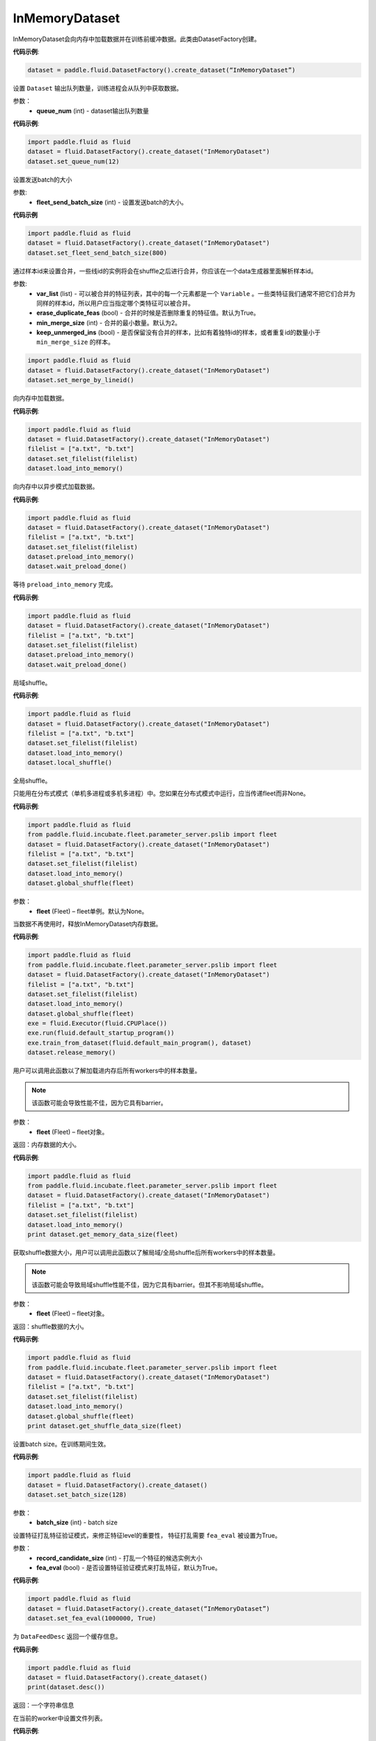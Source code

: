 .. _cn_api_fluid_dataset_InMemoryDataset:

InMemoryDataset
-------------------------------

.. py:class:: paddle.fluid.dataset.InMemoryDataset

InMemoryDataset会向内存中加载数据并在训练前缓冲数据。此类由DatasetFactory创建。

**代码示例**:

.. code-block:: python

    dataset = paddle.fluid.DatasetFactory().create_dataset(“InMemoryDataset”)

.. py:method:: set_queue_num(queue_num)

设置 ``Dataset`` 输出队列数量，训练进程会从队列中获取数据。

参数：
    - **queue_num** (int) - dataset输出队列数量

**代码示例**:

.. code-block:: python

    import paddle.fluid as fluid
    dataset = fluid.DatasetFactory().create_dataset("InMemoryDataset")
    dataset.set_queue_num(12)

.. py:method:: set_fleet_send_batch_size(fleet_send_batch_size)

设置发送batch的大小

参数:
    - **fleet_send_batch_size** (int) - 设置发送batch的大小。

**代码示例**

.. code-block:: python

    import paddle.fluid as fluid
    dataset = fluid.DatasetFactory().create_dataset("InMemoryDataset")
    dataset.set_fleet_send_batch_size(800)

.. py:method:: set_merge_by_lineid(var_list, erase_duplicate_feas=True, min_merge_size=2, keep_unmerged-ins=True)

通过样本id来设置合并，一些线id的实例将会在shuffle之后进行合并，你应该在一个data生成器里面解析样本id。

参数:
    - **var_list** (list) - 可以被合并的特征列表，其中的每一个元素都是一个 ``Variable`` 。一些类特征我们通常不把它们合并为同样的样本id，所以用户应当指定哪个类特征可以被合并。
    - **erase_duplicate_feas** (bool) - 合并的时候是否删除重复的特征值。默认为True。
    - **min_merge_size** (int) - 合并的最小数量。默认为2。
    - **keep_unmerged_ins** (bool) - 是否保留没有合并的样本，比如有着独特id的样本，或者重复id的数量小于 ``min_merge_size`` 的样本。

.. code-block:: python

    import paddle.fluid as fluid
    dataset = fluid.DatasetFactory().create_dataset("InMemoryDataset")
    dataset.set_merge_by_lineid()

.. py:method:: load_into_memory()

向内存中加载数据。

**代码示例**:

.. code-block:: python

    import paddle.fluid as fluid
    dataset = fluid.DatasetFactory().create_dataset("InMemoryDataset")
    filelist = ["a.txt", "b.txt"]
    dataset.set_filelist(filelist)
    dataset.load_into_memory()

.. py:method:: preload_into_memory()

向内存中以异步模式加载数据。

**代码示例**:

.. code-block:: python

    import paddle.fluid as fluid
    dataset = fluid.DatasetFactory().create_dataset("InMemoryDataset")
    filelist = ["a.txt", "b.txt"]
    dataset.set_filelist(filelist)
    dataset.preload_into_memory()
    dataset.wait_preload_done()

.. py:method:: wait_preload_done()

等待 ``preload_into_memory`` 完成。

**代码示例**:

.. code-block:: python

    import paddle.fluid as fluid
    dataset = fluid.DatasetFactory().create_dataset("InMemoryDataset")
    filelist = ["a.txt", "b.txt"]
    dataset.set_filelist(filelist)
    dataset.preload_into_memory()
    dataset.wait_preload_done()

.. py:method:: local_shuffle()

局域shuffle。

**代码示例**:

.. code-block:: python

    import paddle.fluid as fluid
    dataset = fluid.DatasetFactory().create_dataset("InMemoryDataset")
    filelist = ["a.txt", "b.txt"]
    dataset.set_filelist(filelist)
    dataset.load_into_memory()
    dataset.local_shuffle()


.. py:method:: global_shuffle(fleet=None)

全局shuffle。

只能用在分布式模式（单机多进程或多机多进程）中。您如果在分布式模式中运行，应当传递fleet而非None。

**代码示例**:

.. code-block:: python

    import paddle.fluid as fluid
    from paddle.fluid.incubate.fleet.parameter_server.pslib import fleet
    dataset = fluid.DatasetFactory().create_dataset("InMemoryDataset")
    filelist = ["a.txt", "b.txt"]
    dataset.set_filelist(filelist)
    dataset.load_into_memory()
    dataset.global_shuffle(fleet)

参数：
    - **fleet** (Fleet) – fleet单例。默认为None。


.. py:method:: release_memory()

当数据不再使用时，释放InMemoryDataset内存数据。

**代码示例**:

.. code-block:: python

    import paddle.fluid as fluid
    from paddle.fluid.incubate.fleet.parameter_server.pslib import fleet
    dataset = fluid.DatasetFactory().create_dataset("InMemoryDataset")
    filelist = ["a.txt", "b.txt"]
    dataset.set_filelist(filelist)
    dataset.load_into_memory()
    dataset.global_shuffle(fleet)
    exe = fluid.Executor(fluid.CPUPlace())
    exe.run(fluid.default_startup_program())
    exe.train_from_dataset(fluid.default_main_program(), dataset)
    dataset.release_memory()

.. py:method:: get_memory_data_size(fleet=None)

用户可以调用此函数以了解加载进内存后所有workers中的样本数量。

.. note::
    该函数可能会导致性能不佳，因为它具有barrier。

参数：
    - **fleet** (Fleet) – fleet对象。

返回：内存数据的大小。

**代码示例**:

.. code-block:: python

    import paddle.fluid as fluid
    from paddle.fluid.incubate.fleet.parameter_server.pslib import fleet
    dataset = fluid.DatasetFactory().create_dataset("InMemoryDataset")
    filelist = ["a.txt", "b.txt"]
    dataset.set_filelist(filelist)
    dataset.load_into_memory()
    print dataset.get_memory_data_size(fleet)


.. py:method:: get_shuffle_data_size(fleet=None)

获取shuffle数据大小，用户可以调用此函数以了解局域/全局shuffle后所有workers中的样本数量。

.. note::
    该函数可能会导致局域shuffle性能不佳，因为它具有barrier。但其不影响局域shuffle。

参数：
    - **fleet** (Fleet) – fleet对象。

返回：shuffle数据的大小。

**代码示例**:

.. code-block:: python

    import paddle.fluid as fluid
    from paddle.fluid.incubate.fleet.parameter_server.pslib import fleet
    dataset = fluid.DatasetFactory().create_dataset("InMemoryDataset")
    filelist = ["a.txt", "b.txt"]
    dataset.set_filelist(filelist)
    dataset.load_into_memory()
    dataset.global_shuffle(fleet)
    print dataset.get_shuffle_data_size(fleet)


.. py:method:: set_batch_size(batch_size)

设置batch size。在训练期间生效。

**代码示例**:

.. code-block:: python

    import paddle.fluid as fluid
    dataset = fluid.DatasetFactory().create_dataset()
    dataset.set_batch_size(128)

参数：
    - **batch_size** (int) - batch size

.. py:method:: set_fea_eval(record_candidate_size, fea_eval=True)

设置特征打乱特征验证模式，来修正特征level的重要性， 特征打乱需要 ``fea_eval`` 被设置为True。

参数：
    - **record_candidate_size** (int) - 打乱一个特征的候选实例大小
    - **fea_eval** (bool) - 是否设置特征验证模式来打乱特征，默认为True。

**代码示例**:

.. code-block:: python

    import paddle.fluid as fluid
    dataset = fluid.DatasetFactory().create_dataset(“InMemoryDataset”)
    dataset.set_fea_eval(1000000, True)

.. py:method:: desc()

为 ``DataFeedDesc`` 返回一个缓存信息。

**代码示例**:

.. code-block:: python

    import paddle.fluid as fluid
    dataset = fluid.DatasetFactory().create_dataset()
    print(dataset.desc())

返回：一个字符串信息

.. py:method:: set_filelist(filelist)

在当前的worker中设置文件列表。

**代码示例**:

.. code-block:: python

    import paddle.fluid as fluid
    dataset = fluid.DatasetFactory().create_dataset()
    dataset.set_filelist(["a.txt", "b.txt"])

参数：
    - **filelist** (list) - 文件列表

.. py:method:: set_hdfs_config(fs_name, fs_ugi)

设置hdfs配置：fs名称与ugi。

**代码示例**:

.. code-block:: python

    import paddle.fluid as fluid
    dataset = fluid.DatasetFactory().create_dataset()
    dataset.set_hdfs_config("my_fs_name", "my_fs_ugi")

参数：
    - **fs_name** (str) - fs名称
    - **fs_ugi** (str) - fs ugi

.. py:method:: set_pipe_command(pipe_coommand)

在当前的 ``dataset`` 中设置pipe命令。pipe命令只能使用UNIX的pipe命令

**代码示例**:

.. code-block:: python

    import paddle.fluid as fluid
    dataset = fluid.DatasetFactory().create_dataset()
    dataset.set_pipe_command("python my_script.py")

参数：
    - **pipe_command** (str) - pipe命令

.. py:method:: set_thread(thread_num)

设置进程数量，等于readers的数量。

**代码示例**:

.. code-block:: python

    import paddle.fluid as fluid
    dataset = fluid.DatasetFactory().create_dataset()
    dataset.set_thread(12)

参数：
    - **thread_num** (int) - 进程数量

.. py:method:: set_use_var(var_list)

设置将要使用的 ``Variable`` 。

**代码示例**:

.. code-block:: python

    import paddle.fluid as fluid
    dataset = fluid.DatasetFactory().create_dataset()
    dataset.set_use_var([data, label])

参数：
    - **var_list** (list) - variable 列表

.. py:method:: slots_shuffle(slots)

该方法是在特征层次上的一个打乱方法，经常被用在有着较大缩放率实例的稀疏矩阵上，为了比较metric，比如auc，在一个或者多个有着baseline的特征上做特征打乱来验证特征level的重要性。

参数：
    - **slots** (list[string]) - 要打乱特征的集合

**代码示例**:

.. code-block:: python

    import paddle.fluid as fluid
    dataset = fluid.DatasetFactory().create_dataset(“InMemoryDataset”)
    dataset.set_merge_by_lineid()
    #支持slot 0
    dataset.slots_shuffle([‘0’])




